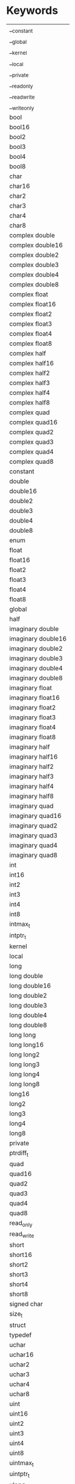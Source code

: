 * Keywords
|--------------------|
| __constant         |
| __global           |
| __kernel           |
| __local            |
| __private          |
| __read_only        |
| __read_write       |
| __write_only       |
| bool               |
| bool16             |
| bool2              |
| bool3              |
| bool4              |
| bool8              |
| char               |
| char16             |
| char2              |
| char3              |
| char4              |
| char8              |
| complex double     |
| complex double16   |
| complex double2    |
| complex double3    |
| complex double4    |
| complex double8    |
| complex float      |
| complex float16    |
| complex float2     |
| complex float3     |
| complex float4     |
| complex float8     |
| complex half       |
| complex half16     |
| complex half2      |
| complex half3      |
| complex half4      |
| complex half8      |
| complex quad       |
| complex quad16     |
| complex quad2      |
| complex quad3      |
| complex quad4      |
| complex quad8      |
| constant           |
| double             |
| double16           |
| double2            |
| double3            |
| double4            |
| double8            |
| enum               |
| float              |
| float16            |
| float2             |
| float3             |
| float4             |
| float8             |
| global             |
| half               |
| imaginary double   |
| imaginary double16 |
| imaginary double2  |
| imaginary double3  |
| imaginary double4  |
| imaginary double8  |
| imaginary float    |
| imaginary float16  |
| imaginary float2   |
| imaginary float3   |
| imaginary float4   |
| imaginary float8   |
| imaginary half     |
| imaginary half16   |
| imaginary half2    |
| imaginary half3    |
| imaginary half4    |
| imaginary half8    |
| imaginary quad     |
| imaginary quad16   |
| imaginary quad2    |
| imaginary quad3    |
| imaginary quad4    |
| imaginary quad8    |
| int                |
| int16              |
| int2               |
| int3               |
| int4               |
| int8               |
| intmax_t           |
| intptr_t           |
| kernel             |
| local              |
| long               |
| long double        |
| long double16      |
| long double2       |
| long double3       |
| long double4       |
| long double8       |
| long long          |
| long long16        |
| long long2         |
| long long3         |
| long long4         |
| long long8         |
| long16             |
| long2              |
| long3              |
| long4              |
| long8              |
| private            |
| ptrdiff_t          |
| quad               |
| quad16             |
| quad2              |
| quad3              |
| quad4              |
| quad8              |
| read_only          |
| read_write         |
| short              |
| short16            |
| short2             |
| short3             |
| short4             |
| short8             |
| signed char        |
| size_t             |
| struct             |
| typedef            |
| uchar              |
| uchar16            |
| uchar2             |
| uchar3             |
| uchar4             |
| uchar8             |
| uint               |
| uint16             |
| uint2              |
| uint3              |
| uint4              |
| uint8              |
| uintmax_t          |
| uintptr_t          |
| ulong              |
| ulong long         |
| ulong long16       |
| ulong long2        |
| ulong long4        |
| ulong long8        |
| ulong16            |
| ulong2             |
| ulong3             |
| ulong4             |
| ulong8             |
| union              |
| unsigned char      |
| unsigned int       |
| unsigned long      |
| unsigned long long |
| unsigned short     |
| ushort16           |
| ushort2            |
| ushort3            |
| ushort4            |
| ushort8            |
| ushowrt            |
| void               |
| write_only         |
|--------------------|
* OpenCL Keywords (Some C99 keywords are included as well)
|--------------------|
| __constant         |
| __global           |
| __kernel           |
| __local            |
| __private          |
| __read_only        |
| __read_write       |
| __write_only       |
| bool               |
| bool16             |
| bool2              |
| bool3              |
| bool4              |
| bool8              |
| char               |
| char16             |
| char2              |
| char3              |
| char4              |
| char8              |
| complex double     |
| complex double16   |
| complex double2    |
| complex double3    |
| complex double4    |
| complex double8    |
| complex float      |
| complex float16    |
| complex float2     |
| complex float3     |
| complex float4     |
| complex float8     |
| complex half       |
| complex half16     |
| complex half2      |
| complex half3      |
| complex half4      |
| complex half8      |
| complex quad       |
| complex quad16     |
| complex quad2      |
| complex quad3      |
| complex quad4      |
| complex quad8      |
| constant           |
| double             |
| double16           |
| double2            |
| double3            |
| double4            |
| double8            |
| float              |
| float16            |
| float2             |
| float3             |
| float4             |
| float8             |
| global             |
| half               |
| imaginary double   |
| imaginary double16 |
| imaginary double2  |
| imaginary double3  |
| imaginary double4  |
| imaginary double8  |
| imaginary float    |
| imaginary float16  |
| imaginary float2   |
| imaginary float3   |
| imaginary float4   |
| imaginary float8   |
| imaginary half     |
| imaginary half16   |
| imaginary half2    |
| imaginary half3    |
| imaginary half4    |
| imaginary half8    |
| imaginary quad     |
| imaginary quad16   |
| imaginary quad2    |
| imaginary quad3    |
| imaginary quad4    |
| imaginary quad8    |
| int                |
| int16              |
| int2               |
| int3               |
| int4               |
| int8               |
| intptr_t           |
| kernel             |
| local              |
| long               |
| long double        |
| long double16      |
| long double2       |
| long double3       |
| long double4       |
| long double8       |
| long long          |
| long long16        |
| long long2         |
| long long3         |
| long long4         |
| long long8         |
| long16             |
| long2              |
| long3              |
| long4              |
| long8              |
| private            |
| ptrdiff_t          |
| quad               |
| quad16             |
| quad2              |
| quad3              |
| quad4              |
| quad8              |
| read_only          |
| read_write         |
| short              |
| short16            |
| short2             |
| short3             |
| short4             |
| short8             |
| size_t             |
| uchar              |
| uchar16            |
| uchar2             |
| uchar3             |
| uchar4             |
| uchar8             |
| uint               |
| uint16             |
| uint2              |
| uint3              |
| uint4              |
| uint8              |
| uintptr_t          |
| ulong              |
| ulong long         |
| ulong long16       |
| ulong long2        |
| ulong long4        |
| ulong long8        |
| ulong16            |
| ulong2             |
| ulong3             |
| ulong4             |
| ulong8             |
| unsigned char      |
| unsigned int       |
| unsigned long      |
| unsigned long long |
| unsigned short     |
| ushort16           |
| ushort2            |
| ushort3            |
| ushort4            |
| ushort8            |
| ushowrt            |
| void               |
| write_only         |
|--------------------|
* C99 (Without keywords already used in OpenCL Keywords)
|--------------------|
| signed char        |
| intmax_t           |
| uintmax_t          |
| struct             |
| typedef            |
| union              |
| enum               |
|--------------------|
